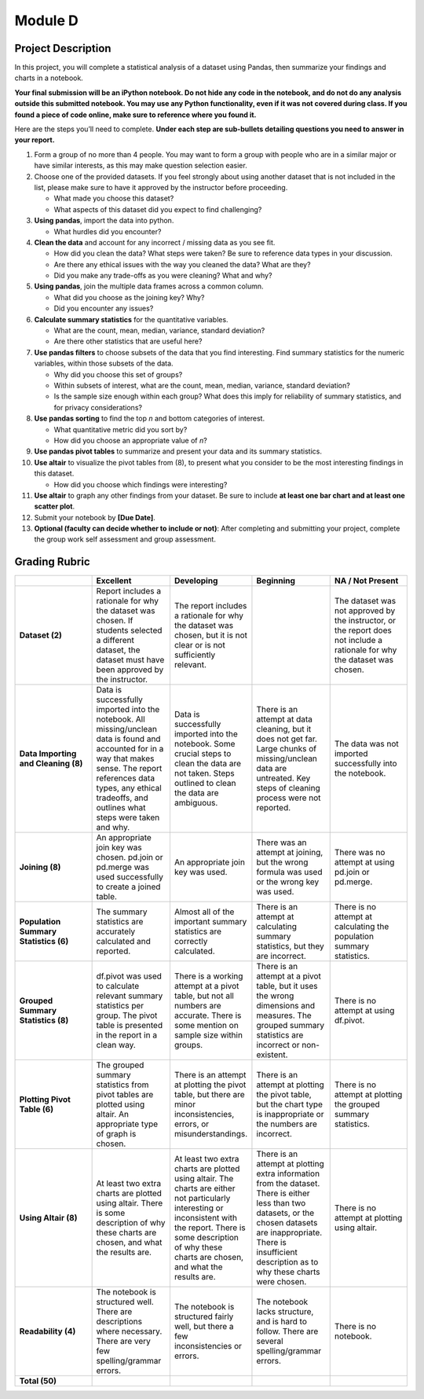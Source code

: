 .. Copyright (C)  Google, Runestone Interactive LLC
   This work is licensed under the Creative Commons Attribution-ShareAlike 4.0
   International License. To view a copy of this license, visit
   http://creativecommons.org/licenses/by-sa/4.0/.


Module D
========

Project Description
-------------------

In this project, you will complete a statistical analysis of a dataset using
Pandas, then summarize your findings and charts in a notebook.

**Your final submission will be an iPython notebook. Do not hide any code in the
notebook, and do not do any analysis outside this submitted notebook. You may
use any Python functionality, even if it was not covered during class. If you
found a piece of code online, make sure to reference where you found it.**

Here are the steps you’ll need to complete.  **Under each step are sub-bullets
detailing questions you need to answer in your report.**

1.  Form a group of no more than 4 people. You may want to form a group with
    people who are in a similar major or have similar interests, as this may
    make question selection easier.

2.  Choose one of the provided datasets. If you feel strongly about using
    another dataset that is not included in the list, please make sure to have
    it approved by the instructor before proceeding.

    -   What made you choose this dataset?
    -   What aspects of this dataset did you expect to find challenging?

3.  **Using pandas**, import the data into python.

    -   What hurdles did you encounter?

4.  **Clean the data** and account for any incorrect / missing data as you see
    fit.

    -   How did you clean the data? What steps were taken? Be sure to reference
        data types in your discussion.
    -   Are there any ethical issues with the way you cleaned the data? What are
        they?
    -   Did you make any trade-offs as you were cleaning? What and why?

5.  **Using pandas**, join the multiple data frames across a common column.

    -   What did you choose as the joining key? Why?
    -   Did you encounter any issues?

6.  **Calculate summary statistics** for the quantitative variables.

    -   What are the count, mean, median, variance, standard deviation?
    -   Are there other statistics that are useful here?

7.  **Use pandas filters** to choose subsets of the data that you find
    interesting. Find summary statistics for the numeric variables, within those
    subsets of the data.

    -   Why did you choose this set of groups?
    -   Within subsets of interest, what are the count, mean, median, variance,
        standard deviation?
    -   Is the sample size enough within each group? What does this imply for
        reliability of summary statistics, and for privacy considerations?

8.  **Use pandas sorting** to find the top *n* and bottom categories of
    interest.

    -   What quantitative metric did you sort by?
    -   How did you choose an appropriate value of *n*?

9.  **Use pandas pivot tables** to summarize and present your data and its
    summary statistics.

10. **Use altair** to visualize the pivot tables from (8), to present what you
    consider to be the most interesting findings in this dataset.

    -   How did you choose which findings were interesting?

11. **Use altair** to graph any other findings from your dataset. Be sure to
    include **at least one bar chart and at least one scatter plot**.

12. Submit your notebook by **[Due Date]**.

13. **Optional (faculty can decide whether to include or not)**: After
    completing and submitting your project, complete the group work self
    assessment and group assessment.


Grading Rubric
--------------

.. list-table::
   :widths: 20 20 20 20 20
   :header-rows: 1
   :stub-columns: 1
   :align: left

   * -
     - **Excellent**
     - **Developing**
     - **Beginning**
     - **NA / Not Present**

   * - **Dataset (2)**
     - Report includes a rationale for why the dataset was chosen. If students
       selected a different dataset, the dataset must have been approved by the
       instructor.
     - The report includes a rationale for why the dataset was chosen, but it is
       not clear or is not sufficiently relevant.
     -
     - The dataset was not approved by the instructor, or the report does not
       include a rationale for why the dataset was chosen.

   * - **Data Importing and Cleaning (8)**
     - Data is successfully imported into the notebook. All missing/unclean data
       is found and accounted for in a way that makes sense. The report
       references data types, any ethical tradeoffs, and outlines what steps
       were taken and why.
     - Data is successfully imported into the notebook. Some crucial steps to
       clean the data are not taken. Steps outlined to clean the data are
       ambiguous.
     - There is an attempt at data cleaning, but it does not get far. Large
       chunks of missing/unclean data are untreated. Key steps of cleaning
       process were not reported.
     - The data was not imported successfully into the notebook.

   * - **Joining (8)**
     - An appropriate join key was chosen. pd.join or pd.merge was used
       successfully to create a joined table.
     - An appropriate join key was used.
     - There was an attempt at joining, but the wrong formula was used or the
       wrong key was used.
     - There was no attempt at using pd.join or pd.merge.

   * - **Population Summary Statistics (6)**
     - The summary statistics are accurately calculated and reported.
     - Almost all of the important summary statistics are correctly calculated.
     - There is an attempt at calculating summary statistics, but they are
       incorrect.
     - There is no attempt at calculating the population summary statistics.

   * - **Grouped Summary Statistics (8)**
     - df.pivot was used to calculate relevant summary statistics per group. The
       pivot table is presented in the report in a clean way.
     - There is a working attempt at a pivot table, but not all numbers are
       accurate. There is some mention on sample size within groups.
     - There is an attempt at a pivot table, but it uses the wrong dimensions
       and measures. The grouped summary statistics are incorrect or
       non-existent.
     - There is no attempt at using df.pivot.

   * - **Plotting Pivot Table (6)**
     - The grouped summary statistics from pivot tables are plotted using
       altair. An appropriate type of graph is chosen.
     - There is an attempt at plotting the pivot table, but there are minor
       inconsistencies, errors, or misunderstandings.
     - There is an attempt at plotting the pivot table, but the chart type is
       inappropriate or the numbers are incorrect.
     - There is no attempt at plotting the grouped summary statistics.

   * - **Using Altair (8)**
     - At least two extra charts are plotted using altair. There is some
       description of why these charts are chosen, and what the results are.
     - At least two extra charts are plotted using altair. The charts are either
       not particularly interesting or inconsistent with the report. There is
       some description of why these charts are chosen, and what the results
       are.
     - There is an attempt at plotting extra information from the dataset. There
       is either less than two datasets, or the chosen datasets are
       inappropriate. There is insufficient description as to why these charts
       were chosen.
     - There is no attempt at plotting using altair.

   * - **Readability (4)**
     - The notebook is structured well. There are descriptions where necessary.
       There are very few spelling/grammar errors.
     - The notebook is structured fairly well, but there a few inconsistencies
       or errors.
     - The notebook lacks structure, and is hard to follow. There are several
       spelling/grammar errors.
     - There is no notebook.

   * - **Total (50)**
     -
     -
     -
     -

